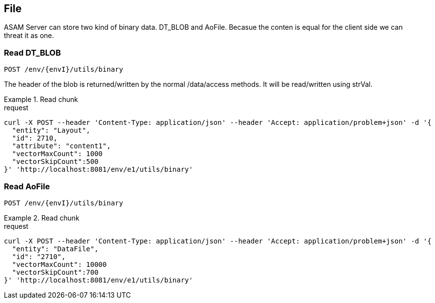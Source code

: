 == File
:Author:    Andreas Krantz
:Email:     totonga@gmail.com

****
ASAM Server can store two kind of binary data. DT_BLOB and AoFile.
Becasue the conten is equal for the client side we can threat it as one.
****

=== Read DT_BLOB 

----
POST /env/{envI}/utils/binary
----

****
The header of the blob is returned/written by the normal /data/access methods. It will be read/written using strVal. 
****

.Read chunk
================================
.request
[source,json]
----
curl -X POST --header 'Content-Type: application/json' --header 'Accept: application/problem+json' -d '{
  "entity": "Layout",
  "id": 2710,
  "attribute": "content1",
  "vectorMaxCount": 1000
  "vectorSkipCount":500
}' 'http://localhost:8081/env/e1/utils/binary'
----

================================

=== Read AoFile

----
POST /env/{envI}/utils/binary
----

.Read chunk
================================
.request
[source,json]
----
curl -X POST --header 'Content-Type: application/json' --header 'Accept: application/problem+json' -d '{
  "entity": "DataFile",
  "id": "2710",
  "vectorMaxCount": 10000
  "vectorSkipCount":700
}' 'http://localhost:8081/env/e1/utils/binary'
----

================================
